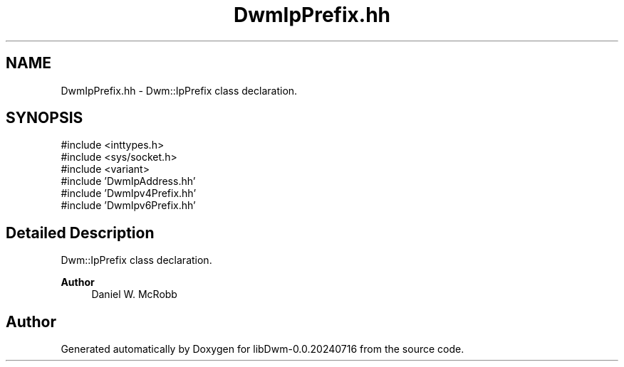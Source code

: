 .TH "DwmIpPrefix.hh" 3 "libDwm-0.0.20240716" \" -*- nroff -*-
.ad l
.nh
.SH NAME
DwmIpPrefix.hh \- Dwm::IpPrefix class declaration\&.  

.SH SYNOPSIS
.br
.PP
\fR#include <inttypes\&.h>\fP
.br
\fR#include <sys/socket\&.h>\fP
.br
\fR#include <variant>\fP
.br
\fR#include 'DwmIpAddress\&.hh'\fP
.br
\fR#include 'DwmIpv4Prefix\&.hh'\fP
.br
\fR#include 'DwmIpv6Prefix\&.hh'\fP
.br

.SH "Detailed Description"
.PP 
Dwm::IpPrefix class declaration\&. 


.PP
\fBAuthor\fP
.RS 4
Daniel W\&. McRobb 
.RE
.PP

.SH "Author"
.PP 
Generated automatically by Doxygen for libDwm-0\&.0\&.20240716 from the source code\&.
